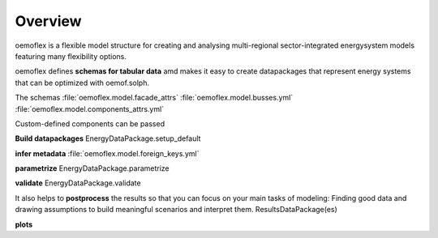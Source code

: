 .. _overview_label:

~~~~~~~~
Overview
~~~~~~~~

oemoflex is a flexible model structure for creating and analysing multi-regional sector-integrated
energysystem models featuring many flexibility options.

oemoflex defines **schemas for tabular data** amd makes it easy to create datapackages that represent
energy systems that can be optimized with oemof.solph.

The schemas :file:`oemoflex.model.facade_attrs`
:file:`oemoflex.model.busses.yml`
:file:`oemoflex.model.components_attrs.yml`

Custom-defined components can be passed

**Build datapackages** EnergyDataPackage.setup_default

**infer metadata**
:file:`oemoflex.model.foreign_keys.yml`

**parametrize** EnergyDataPackage.parametrize

**validate** EnergyDataPackage.validate

It also helps to **postprocess** the results so that you can focus on your main tasks
of modeling: Finding good data and drawing assumptions to build meaningful scenarios and interpret
them. ResultsDataPackage(es)

**plots**